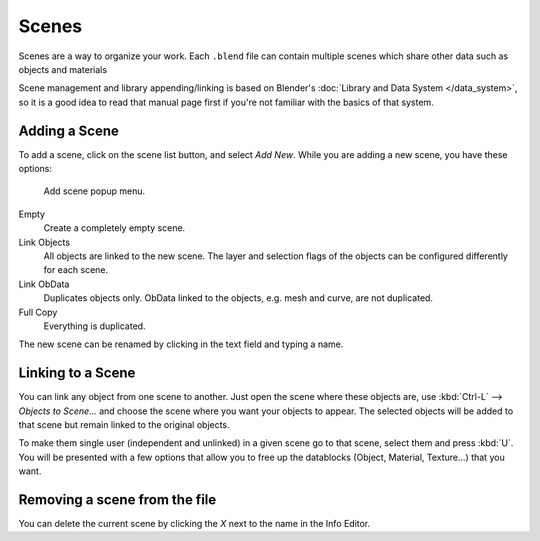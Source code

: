 
******
Scenes
******

Scenes are a way to organize your work.
Each ``.blend`` file can contain multiple scenes which share other data such as objects and materials

Scene management and library appending/linking is based on Blender's :doc:`Library and Data System </data_system>`,
so it is a good idea to read that manual page first if you're not familiar with the basics of that system.


Adding a Scene
==============

To add a scene, click on the scene list button, and select *Add New*.
While you are adding a new scene, you have these options:


.. figure:: /images/Manual-Part-I-Interface-Scene-AddButton-Dialog.jpg

   Add scene popup menu.


Empty
   Create a completely empty scene.
Link Objects
   All objects are linked to the new scene.
   The layer and selection flags of the objects can be configured differently for each scene.
Link ObData
   Duplicates objects only. ObData linked to the objects, e.g. mesh and curve, are not duplicated.
Full Copy
   Everything is duplicated.

The new scene can be renamed by clicking in the text field and typing a name.


Linking to a Scene
==================

You can link any object from one scene to another.
Just open the scene where these objects are,
use :kbd:`Ctrl-L` --> *Objects to Scene...*
and choose the scene where you want your objects to appear.
The selected objects will be added to that scene but remain linked to the original objects.

To make them single user (independent and unlinked) in a given scene go to that scene, select them and press :kbd:`U`.
You will be presented with a few options that allow you to free up the datablocks (Object,
Material, Texture...) that you want.


Removing a scene from the file
==============================

You can delete the current scene by clicking the *X* next to the name in the Info Editor.
